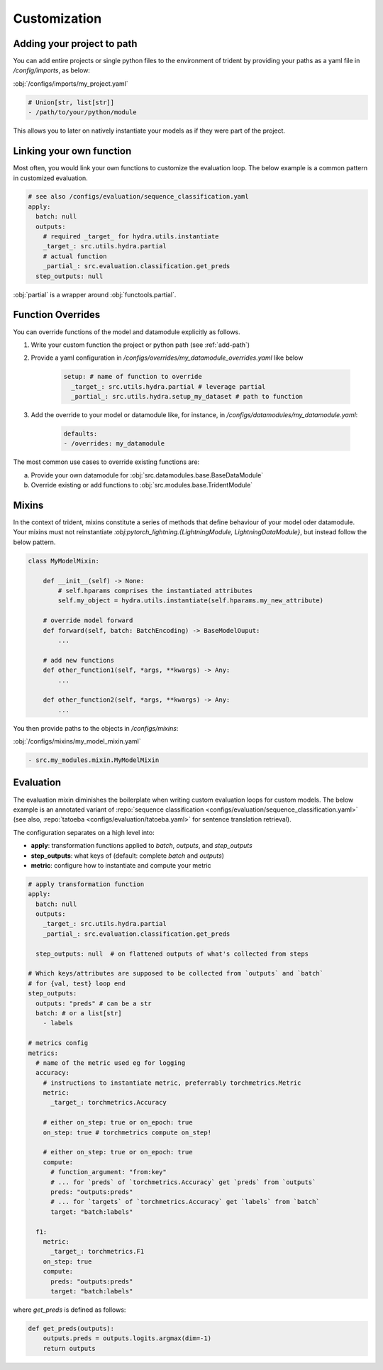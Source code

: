 .. _customization:

Customization
===========

.. _add-path:

Adding your project to path
----------

You can add entire projects or single python files to the environment of trident by providing your paths as a yaml file in `/config/imports`, as below:

:obj:`/configs/imports/my_project.yaml`

.. code-block:: yaml

    # Union[str, list[str]]
    - /path/to/your/python/module

This allows you to later on natively instantiate your models as if they were part of the project.

.. _link-function:

Linking your own function
----------

Most often, you would link your own functions to customize the evaluation loop. The below example is a common pattern in customized evaluation.

.. code-block:: yaml

    # see also /configs/evaluation/sequence_classification.yaml
    apply:
      batch: null
      outputs: 
        # required _target_ for hydra.utils.instantiate
        _target_: src.utils.hydra.partial
        # actual function
        _partial_: src.evaluation.classification.get_preds
      step_outputs: null

:obj:`partial` is a wrapper around :obj:`functools.partial`.

.. _function-override:

Function Overrides
----------

You can override functions of the model and datamodule explicitly as follows.

1. Write your custom function the project or python path (see :ref:`add-path`)
2. Provide a yaml configuration in `/configs/overrides/my_datamodule_overrides.yaml` like below

    .. code-block:: yaml
    
        setup: # name of function to override
          _target_: src.utils.hydra.partial # leverage partial
          _partial_: src.utils.hydra.setup_my_dataset # path to function

3. Add the override to your model or datamodule like, for instance, in `/configs/datamodules/my_datamodule.yaml`:     

    .. code-block:: yaml
         
        defaults:
        - /overrides: my_datamodule

The most common use cases to override existing functions are:

a. Provide your own datamodule for :obj:`src.datamodules.base.BaseDataModule`
b. Override existing or add functions to :obj:`src.modules.base.TridentModule`

.. _mixins:

Mixins
----------

In the context of trident, mixins constitute a series of methods that define behaviour of your model oder datamodule. Your mixins must not reinstantiate `:obj:pytorch_lightning.{LightningModule, LightningDataModule}`, but instead follow the below pattern.


.. code-block:: python

    class MyModelMixin:

        def __init__(self) -> None:
            # self.hparams comprises the instantiated attributes
            self.my_object = hydra.utils.instantiate(self.hparams.my_new_attribute)
        
        # override model forward
        def forward(self, batch: BatchEncoding) -> BaseModelOuput:
            ...

        # add new functions
        def other_function1(self, *args, **kwargs) -> Any:
            ...

        def other_function2(self, *args, **kwargs) -> Any:
            ...

You then provide paths to the objects in `/configs/mixins`:

:obj:`/configs/mixins/my_model_mixin.yaml`

.. code-block:: yaml

   - src.my_modules.mixin.MyModelMixin
    

.. _evaluation:

Evaluation
----------

The evaluation mixin diminishes the boilerplate when writing custom evaluation loops for custom models. The below example is an annotated variant of :repo:`sequence classification <configs/evaluation/sequence_classification.yaml>` (see also, :repo:`tatoeba <configs/evaluation/tatoeba.yaml>` for sentence translation retrieval).

The configuration separates on a high level into:

* **apply**: transformation functions applied to `batch`, `outputs`, and `step_outputs`
* **step_outputs**: what keys of (default: complete `batch` and `outputs`)
* **metric**: configure how to instantiate and compute your metric

.. code-block:: yaml

    # apply transformation function 
    apply:
      batch: null
      outputs:   
        _target_: src.utils.hydra.partial
        _partial_: src.evaluation.classification.get_preds

      step_outputs: null  # on flattened outputs of what's collected from steps

    # Which keys/attributes are supposed to be collected from `outputs` and `batch`
    # for {val, test} loop end
    step_outputs:
      outputs: "preds" # can be a str
      batch: # or a list[str]
        - labels

    # metrics config
    metrics:
      # name of the metric used eg for logging
      accuracy:
        # instructions to instantiate metric, preferrably torchmetrics.Metric
        metric:
          _target_: torchmetrics.Accuracy

        # either on_step: true or on_epoch: true
        on_step: true # torchmetrics compute on_step!

        # either on_step: true or on_epoch: true
        compute: 
          # function_argument: "from:key"
          # ... for `preds` of `torchmetrics.Accuracy` get `preds` from `outputs`
          preds: "outputs:preds"
          # ... for `targets` of `torchmetrics.Accuracy` get `labels` from `batch`
          target: "batch:labels"

      f1:
        metric:
          _target_: torchmetrics.F1
        on_step: true
        compute:
          preds: "outputs:preds"
          target: "batch:labels"


where `get_preds` is defined as follows: 

.. code-block:: python
    
    def get_preds(outputs):
        outputs.preds = outputs.logits.argmax(dim=-1)
        return outputs
